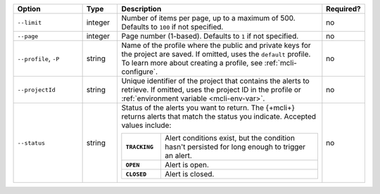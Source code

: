 .. list-table::
   :header-rows: 1
   :widths: 20 10 60 10

   * - Option
     - Type
     - Description
     - Required?

   * - ``--limit``
     - integer
     - Number of items per page, up to a maximum of 500. Defaults to    
       ``100`` if not specified.
     - no

   * - ``--page``
     - integer
     - Page number (1-based). Defaults to ``1`` if not specified.
     - no

   * - ``--profile``, ``-P``
     - string
     - Name of the profile where the public and private 
       keys for the project are saved. If omitted, uses the 
       ``default`` profile. To learn more about creating a 
       profile, see :ref:`mcli-configure`.
     - no

   * - ``--projectId``
     - string
     - Unique identifier of the project that contains the 
       alerts to retrieve. If omitted, uses the project ID in 
       the profile or :ref:`environment variable <mcli-env-var>`.
     - no

   * - ``--status``
     - string
     - Status of the alerts you want to return. The {+mcli+} returns 
       alerts that match the status you indicate. Accepted values 
       include:

       .. list-table::
          :widths: 20 80
          :stub-columns: 1

          * - ``TRACKING``
            - Alert conditions exist, but the condition hasn't
              persisted for long enough to trigger an alert.

          * - ``OPEN``
            - Alert is open.

          * - ``CLOSED``
            - Alert is closed.

     - no